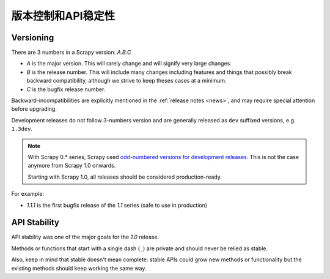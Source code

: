 .. _versioning:

============================
版本控制和API稳定性
============================

Versioning
==========

There are 3 numbers in a Scrapy version: *A.B.C*

* *A* is the major version. This will rarely change and will signify very
  large changes.
* *B* is the release number. This will include many changes including features
  and things that possibly break backward compatibility, although we strive to
  keep theses cases at a minimum.
* *C* is the bugfix release number.

Backward-incompatibilities are explicitly mentioned in the :ref:`release notes <news>`,
and may require special attention before upgrading.

Development releases do not follow 3-numbers version and are generally
released as ``dev`` suffixed versions, e.g. ``1.3dev``.

.. note::
    With Scrapy 0.* series, Scrapy used `odd-numbered versions for development releases`_.
    This is not the case anymore from Scrapy 1.0 onwards.

    Starting with Scrapy 1.0, all releases should be considered production-ready.

For example:

* *1.1.1* is the first bugfix release of the *1.1* series (safe to use in
  production)


API Stability
=============

API stability was one of the major goals for the *1.0* release.

Methods or functions that start with a single dash (``_``) are private and
should never be relied as stable.

Also, keep in mind that stable doesn't mean complete: stable APIs could grow
new methods or functionality but the existing methods should keep working the
same way.


.. _odd-numbered versions for development releases: https://en.wikipedia.org/wiki/Software_versioning#Odd-numbered_versions_for_development_releases

